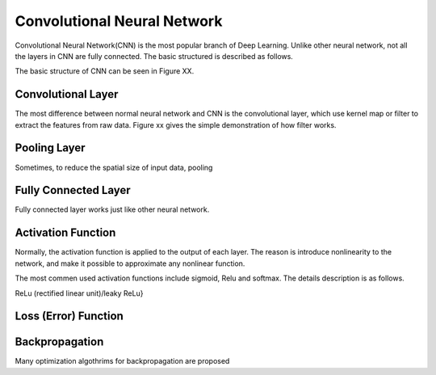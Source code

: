 Convolutional Neural Network
===================================================


Convolutional Neural Network(CNN) is the most popular branch of Deep Learning. Unlike other neural network, not all the layers in CNN are fully connected. The basic structured is described as follows.

The basic structure of CNN can be seen in Figure XX.

-------------------
Convolutional Layer
-------------------

The most difference between normal neural network and CNN is the convolutional layer, which use kernel map or filter to extract the features from raw data. Figure xx gives the simple demonstration of how filter works. 

-------------------
Pooling Layer
-------------------

Sometimes, to reduce the spatial size of input data, pooling 

----------------------
Fully Connected Layer
----------------------

Fully connected layer works just like other neural network. 


----------------------
Activation Function
----------------------

Normally, the activation function is applied to the output of each layer. The reason is introduce nonlinearity to the network, and make it possible to approximate any nonlinear function.

The most commen used activation functions include sigmoid, Relu and softmax. The details description is as follows.

ReLu (rectified linear unit)/leaky ReLu}

---------------------
Loss (Error) Function
---------------------

----------------------
Backpropagation
----------------------

Many optimization algothrims for backpropagation are proposed 
